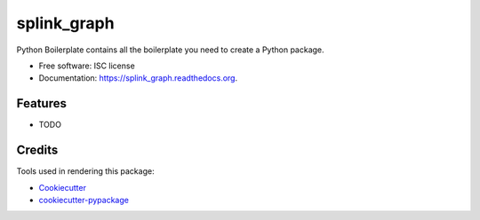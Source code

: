 ===============================
splink_graph
===============================

.. image:: https://img.shields.io/pypi/v/splink_graph.svg
        :target: https://pypi.python.org/pypi/splink_graph

.. image:: https://img.shields.io/travis/xingyaoc/splink_graph.svg
        :target: https://travis-ci.org/xingyaoc/splink_graph

.. image:: https://readthedocs.org/projects/splink_graph/badge/?version=latest
        :target: https://readthedocs.org/projects/splink_graph/?badge=latest
        :alt: Documentation Status


Python Boilerplate contains all the boilerplate you need to create a Python package.

* Free software: ISC license
* Documentation: https://splink_graph.readthedocs.org.

Features
--------

* TODO

Credits
---------

Tools used in rendering this package:

*  Cookiecutter_
*  `cookiecutter-pypackage`_

.. _Cookiecutter: https://github.com/audreyr/cookiecutter
.. _`cookiecutter-pypackage`: https://github.com/audreyr/cookiecutter-pypackage

